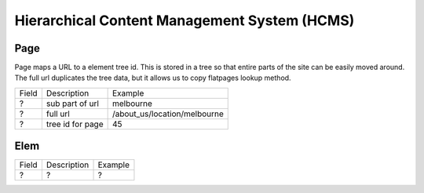 
Hierarchical Content Management System (HCMS)
=============================================





Page
----

Page maps a URL to a element tree id.  This is stored in a tree so that entire
parts of the site can be easily moved around.  The full url duplicates the tree
data, but it allows us to copy flatpages lookup method.

===== ================ ============================
Field Description      Example
----- ---------------- ----------------------------
?     sub part of url  melbourne
?     full url         /about_us/location/melbourne
?     tree id for page 45
===== ================ ============================





Elem
----



===== ================ ============================
Field Description      Example
----- ---------------- ----------------------------
?     ?                ?
===== ================ ============================





